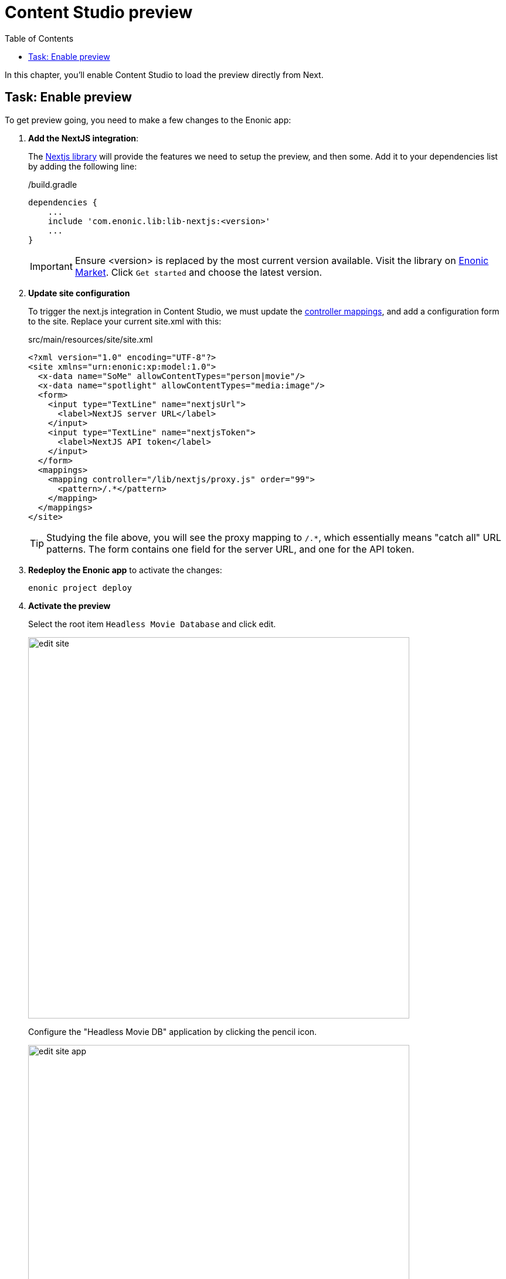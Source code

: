= Content Studio preview
:toc: right
:imagesdir: media/

In this chapter, you'll enable Content Studio to load the preview directly from Next.

## Task: Enable preview 

To get preview going, you need to make a few changes to the Enonic app:

. **Add the NextJS integration**:
+
The https://github.com/enonic/lib-nextjs[Nextjs library] will provide the features we need to setup the preview, and then some. Add it to your dependencies list by adding the following line:
+
./build.gradle
[source, groovy, options="nowrap"]
----
dependencies {
    ...
    include 'com.enonic.lib:lib-nextjs:<version>'
    ...
}
----
+
IMPORTANT: Ensure <version> is replaced by the most current version available. Visit the library on link:https://market.enonic.com/vendors/enonic/nextjs-lib[Enonic Market]. Click `Get started` and choose the latest version.
+
. *Update site configuration*
+
To trigger the next.js integration in Content Studio, we must update the https://developer.enonic.com/docs/xp/stable/components/mappings[controller mappings], and add a configuration form to the site. Replace your current site.xml with this:
+
.src/main/resources/site/site.xml
[source, xml]
----
<?xml version="1.0" encoding="UTF-8"?>
<site xmlns="urn:enonic:xp:model:1.0">
  <x-data name="SoMe" allowContentTypes="person|movie"/>
  <x-data name="spotlight" allowContentTypes="media:image"/>
  <form>
    <input type="TextLine" name="nextjsUrl">
      <label>NextJS server URL</label>
    </input>
    <input type="TextLine" name="nextjsToken">
      <label>NextJS API token</label>
    </input>
  </form>
  <mappings>
    <mapping controller="/lib/nextjs/proxy.js" order="99">
      <pattern>/.*</pattern>
    </mapping>
  </mappings>
</site>
----
+
TIP: Studying the file above, you will see the proxy mapping to `/.*`, which essentially means "catch all" URL patterns. The form contains one field for the server URL, and one for the API token.
+
. **Redeploy the Enonic app** to activate the changes:
+
    enonic project deploy
+
. *Activate the preview*
+
Select the root item `Headless Movie Database` and click edit.
+
image:edit-site.png[title="Select site item and click edit", width=650px]
+ 
Configure the "Headless Movie DB" application by clicking the pencil icon.
+
image:edit-site-app.png[title="Select site item and click edit", width=650px]
+ 
Finally - if you did not change the API token in the Next app, use these values: `http://localhost:3000[http://localhost:3000^]`, and `mySecretKey`.
+
image:edit-hmdb-app.png[title="Form with fields for server url and nextjs token", width=804px]


. After applying and saving the changes, you should be able see the live preview in Content Studio.
+
image:morgan-freeman-preview.png[title="Next.js-rendered preview in Content Studio",width=1072px]

That completes the preview setup, moving forward, we'll make it possible to <<pages#, create pages editorially>>.